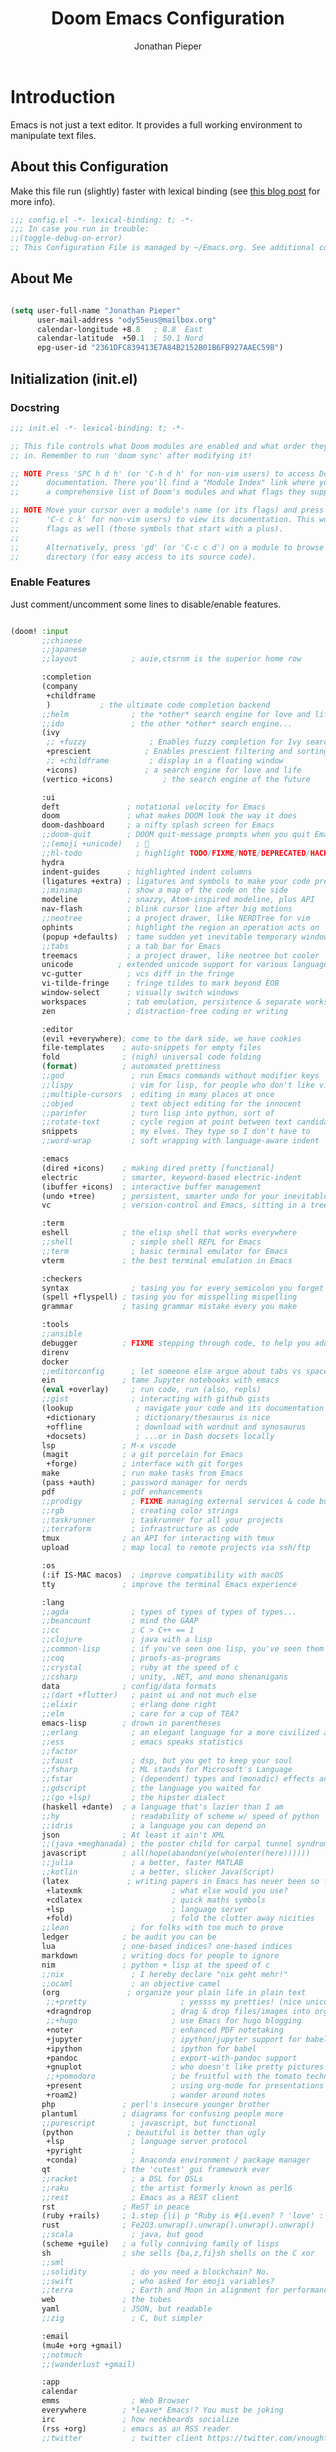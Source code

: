 #+TITLE: Doom Emacs Configuration
#+AUTHOR: Jonathan Pieper

* Table of Contents :TOC:noexport:
- [[#introduction][Introduction]]
  - [[#about-this-configuration][About this Configuration]]
  - [[#about-me][About Me]]
  - [[#initialization-initel][Initialization (init.el)]]
  - [[#package-installation-packagesel][Package Installation (packages.el)]]
  - [[#emacs-startup][Emacs Startup]]
- [[#workflow][Workflow]]
  - [[#org-mode-workflow][Org Mode Workflow]]
  - [[#ui-configuration][UI Configuration]]
- [[#additional-packages][Additional Packages]]
  - [[#dired-file-manager][Dired (File Manager)]]
  - [[#languages-ide-using-language-server][Languages (IDE using Language Server)]]
  - [[#projectile][Projectile]]
  - [[#eshell][Eshell]]
  - [[#magit][Magit]]
  - [[#mail-in-emacs-with-mu4e][Mail in Emacs with mu4e]]
  - [[#password-save][Password Save]]
  - [[#deft][Deft]]
  - [[#finances][Finances]]
  - [[#hold-scimax][HOLD Scimax]]

* Introduction
Emacs is not just a text editor. It provides a full working environment to manipulate text files.

** About this Configuration
Make this file run (slightly) faster with lexical binding (see [[https://nullprogram.com/blog/2016/12/22/][this blog post]] for more info).
#+begin_src emacs-lisp :comments no :tangle ./.doom.d/config.el
;;; config.el -*- lexical-binding: t; -*-
;;; In case you run in trouble:
;;(toggle-debug-on-error)
;; This Configuration File is managed by ~/Emacs.org. See additional comments there.
#+end_src

** About Me

#+begin_src emacs-lisp :tangle ./.doom.d/config.el

(setq user-full-name "Jonathan Pieper"
      user-mail-address "ody55eus@mailbox.org"
      calendar-longitude +8.8   ; 8.8  East
      calendar-latitude  +50.1  ; 50.1 Nord
      epg-user-id "2361DFC839413E7A84B2152B01B6FB927AAEC59B")

#+end_src

** Initialization (init.el)
*** Docstring

#+begin_src emacs-lisp :tangle ./.doom.d/init.el
;;; init.el -*- lexical-binding: t; -*-

;; This file controls what Doom modules are enabled and what order they load
;; in. Remember to run 'doom sync' after modifying it!

;; NOTE Press 'SPC h d h' (or 'C-h d h' for non-vim users) to access Doom's
;;      documentation. There you'll find a "Module Index" link where you'll find
;;      a comprehensive list of Doom's modules and what flags they support.

;; NOTE Move your cursor over a module's name (or its flags) and press 'K' (or
;;      'C-c c k' for non-vim users) to view its documentation. This works on
;;      flags as well (those symbols that start with a plus).
;;
;;      Alternatively, press 'gd' (or 'C-c c d') on a module to browse its
;;      directory (for easy access to its source code).
#+end_src

*** Enable Features

Just comment/uncomment some lines to disable/enable features.

#+begin_src emacs-lisp :tangle ./.doom.d/init.el

(doom! :input
       ;;chinese
       ;;japanese
       ;;layout            ; auie,ctsrnm is the superior home row

       :completion
       (company
        +childframe
        )           ; the ultimate code completion backend
       ;;helm              ; the *other* search engine for love and life
       ;;ido               ; the other *other* search engine...
       (ivy
        ;; +fuzzy              ; Enables fuzzy completion for Ivy searches
        +prescient            ; Enables prescient filtering and sorting for Ivy searches.
        ;; +childframe         ; display in a floating window
        +icons)               ; a search engine for love and life
       (vertico +icons)           ; the search engine of the future

       :ui
       deft               ; notational velocity for Emacs
       doom               ; what makes DOOM look the way it does
       doom-dashboard     ; a nifty splash screen for Emacs
       ;;doom-quit        ; DOOM quit-message prompts when you quit Emacs
       ;;(emoji +unicode)   ; 🙂
       ;;hl-todo            ; highlight TODO/FIXME/NOTE/DEPRECATED/HACK/REVIEW
       hydra
       indent-guides      ; highlighted indent columns
       (ligatures +extra) ; ligatures and symbols to make your code pretty again
       ;;minimap          ; show a map of the code on the side
       modeline           ; snazzy, Atom-inspired modeline, plus API
       nav-flash          ; blink cursor line after big motions
       ;;neotree          ; a project drawer, like NERDTree for vim
       ophints            ; highlight the region an operation acts on
       (popup +defaults)  ; tame sudden yet inevitable temporary windows
       ;;tabs             ; a tab bar for Emacs
       treemacs           ; a project drawer, like neotree but cooler
       unicode          ; extended unicode support for various languages
       vc-gutter          ; vcs diff in the fringe
       vi-tilde-fringe    ; fringe tildes to mark beyond EOB
       window-select      ; visually switch windows
       workspaces         ; tab emulation, persistence & separate workspaces
       zen                ; distraction-free coding or writing

       :editor
       (evil +everywhere); come to the dark side, we have cookies
       file-templates    ; auto-snippets for empty files
       fold              ; (nigh) universal code folding
       (format)          ; automated prettiness
       ;;god               ; run Emacs commands without modifier keys
       ;;lispy             ; vim for lisp, for people who don't like vim
       ;;multiple-cursors  ; editing in many places at once
       ;;objed             ; text object editing for the innocent
       ;;parinfer          ; turn lisp into python, sort of
       ;;rotate-text       ; cycle region at point between text candidates
       snippets            ; my elves. They type so I don't have to
       ;;word-wrap         ; soft wrapping with language-aware indent

       :emacs
       (dired +icons)    ; making dired pretty [functional]
       electric          ; smarter, keyword-based electric-indent
       (ibuffer +icons)  ; interactive buffer management
       (undo +tree)      ; persistent, smarter undo for your inevitable mistakes
       vc                ; version-control and Emacs, sitting in a tree

       :term
       eshell            ; the elisp shell that works everywhere
       ;;shell             ; simple shell REPL for Emacs
       ;;term              ; basic terminal emulator for Emacs
       vterm             ; the best terminal emulation in Emacs

       :checkers
       syntax              ; tasing you for every semicolon you forget
       (spell +flyspell) ; tasing you for misspelling mispelling
       grammar           ; tasing grammar mistake every you make

       :tools
       ;;ansible
       debugger          ; FIXME stepping through code, to help you add bugs
       direnv
       docker
       ;;editorconfig      ; let someone else argue about tabs vs spaces
       ein               ; tame Jupyter notebooks with emacs
       (eval +overlay)     ; run code, run (also, repls)
       ;;gist              ; interacting with github gists
       (lookup              ; navigate your code and its documentation
        +dictionary         ; dictionary/thesaurus is nice
        +offline            ; download with wordnut and synosaurus
        +docsets)           ; ...or in Dash docsets locally
       lsp               ; M-x vscode
       (magit            ; a git porcelain for Emacs
        +forge)          ; interface with git forges
       make              ; run make tasks from Emacs
       (pass +auth)      ; password manager for nerds
       pdf               ; pdf enhancements
       ;;prodigy           ; FIXME managing external services & code builders
       ;;rgb               ; creating color strings
       ;;taskrunner        ; taskrunner for all your projects
       ;;terraform         ; infrastructure as code
       tmux              ; an API for interacting with tmux
       upload            ; map local to remote projects via ssh/ftp

       :os
       (:if IS-MAC macos)  ; improve compatibility with macOS
       tty               ; improve the terminal Emacs experience

       :lang
       ;;agda              ; types of types of types of types...
       ;;beancount         ; mind the GAAP
       ;;cc                ; C > C++ == 1
       ;;clojure           ; java with a lisp
       ;;common-lisp       ; if you've seen one lisp, you've seen them all
       ;;coq               ; proofs-as-programs
       ;;crystal           ; ruby at the speed of c
       ;;csharp            ; unity, .NET, and mono shenanigans
       data              ; config/data formats
       ;;(dart +flutter)   ; paint ui and not much else
       ;;elixir            ; erlang done right
       ;;elm               ; care for a cup of TEA?
       emacs-lisp        ; drown in parentheses
       ;;erlang            ; an elegant language for a more civilized age
       ;;ess               ; emacs speaks statistics
       ;;factor
       ;;faust             ; dsp, but you get to keep your soul
       ;;fsharp            ; ML stands for Microsoft's Language
       ;;fstar             ; (dependent) types and (monadic) effects and Z3
       ;;gdscript          ; the language you waited for
       ;;(go +lsp)         ; the hipster dialect
       (haskell +dante)  ; a language that's lazier than I am
       ;;hy                ; readability of scheme w/ speed of python
       ;;idris             ; a language you can depend on
       json              ; At least it ain't XML
       ;;(java +meghanada) ; the poster child for carpal tunnel syndrome
       javascript        ; all(hope(abandon(ye(who(enter(here))))))
       ;;julia             ; a better, faster MATLAB
       ;;kotlin            ; a better, slicker Java(Script)
       (latex             ; writing papers in Emacs has never been so fun
        +latexmk                    ; what else would you use?
        +cdlatex                    ; quick maths symbols
        +lsp                        ; language server
        +fold)                      ; fold the clutter away nicities
       ;;lean              ; for folks with too much to prove
       ledger            ; be audit you can be
       lua               ; one-based indices? one-based indices
       markdown          ; writing docs for people to ignore
       nim               ; python + lisp at the speed of c
       ;;nix               ; I hereby declare "nix geht mehr!"
       ;;ocaml             ; an objective camel
       (org               ; organize your plain life in plain text
        ;;+pretty                     ; yessss my pretties! (nice unicode symbols)
        +dragndrop                  ; drag & drop files/images into org buffers
        ;;+hugo                     ; use Emacs for hugo blogging
        +noter                      ; enhanced PDF notetaking
        +jupyter                    ; ipython/jupyter support for babel
        +ipython                    ; ipython for babel
        +pandoc                     ; export-with-pandoc support
        +gnuplot                    ; who doesn't like pretty pictures
        ;;+pomodoro                 ; be fruitful with the tomato technique
        +present                    ; using org-mode for presentations
        +roam2)                     ; wander around notes
       php               ; perl's insecure younger brother
       plantuml          ; diagrams for confusing people more
       ;;purescript        ; javascript, but functional
       (python            ; beautiful is better than ugly
        +lsp               ; language server protocol
        +pyright           ;
        +conda)            ; Anaconda environment / package manager
       qt                ; the 'cutest' gui framework ever
       ;;racket            ; a DSL for DSLs
       ;;raku              ; the artist formerly known as perl6
       ;;rest              ; Emacs as a REST client
       rst               ; ReST in peace
       (ruby +rails)     ; 1.step {|i| p "Ruby is #{i.even? ? 'love' : 'life'}"}
       rust              ; Fe2O3.unwrap().unwrap().unwrap().unwrap()
       ;;scala             ; java, but good
       (scheme +guile)   ; a fully conniving family of lisps
       sh                ; she sells {ba,z,fi}sh shells on the C xor
       ;;sml
       ;;solidity          ; do you need a blockchain? No.
       ;;swift             ; who asked for emoji variables?
       ;;terra             ; Earth and Moon in alignment for performance.
       web               ; the tubes
       yaml              ; JSON, but readable
       ;;zig               ; C, but simpler

       :email
       (mu4e +org +gmail)
       ;;notmuch
       ;;(wanderlust +gmail)

       :app
       calendar
       emms                ; Web Browser
       everywhere        ; *leave* Emacs!? You must be joking
       irc               ; how neckbeards socialize
       (rss +org)        ; emacs as an RSS reader
       ;;twitter           ; twitter client https://twitter.com/vnought

       :config
       ;;literate
       (default +bindings +smartparens))

#+end_src

** Package Installation (packages.el)
*** Docstring

#+begin_src emacs-lisp :tangle ./.doom.d/packages.el
;; -*- no-byte-compile: t; -*-
;;; $DOOMDIR/packages.el

;; To install a package with Doom you must declare them here and run 'doom sync'
;; on the command line, then restart Emacs for the changes to take effect -- or
;; use 'M-x doom/reload'.


;; To install SOME-PACKAGE from MELPA, ELPA or emacsmirror:
;(package! some-package)

;; To install a package directly from a remote git repo, you must specify a
;; `:recipe'. You'll find documentation on what `:recipe' accepts here:
;; https://github.com/raxod502/straight.el#the-recipe-format
;(package! another-package
;  :recipe (:host github :repo "username/repo"))

;; If the package you are trying to install does not contain a PACKAGENAME.el
;; file, or is located in a subdirectory of the repo, you'll need to specify
;; `:files' in the `:recipe':
;(package! this-package
;  :recipe (:host github :repo "username/repo"
;           :files ("some-file.el" "src/lisp/*.el")))

;; If you'd like to disable a package included with Doom, you can do so here
;; with the `:disable' property:
;(package! builtin-package :disable t)

;; You can override the recipe of a built in package without having to specify
;; all the properties for `:recipe'. These will inherit the rest of its recipe
;; from Doom or MELPA/ELPA/Emacsmirror:
;(package! builtin-package :recipe (:nonrecursive t))
;(package! builtin-package-2 :recipe (:repo "myfork/package"))

;; Specify a `:branch' to install a package from a particular branch or tag.
;; This is required for some packages whose default branch isn't 'master' (which
;; our package manager can't deal with; see raxod502/straight.el#279)
;(package! builtin-package :recipe (:branch "develop"))

;; Use `:pin' to specify a particular commit to install.
;(package! builtin-package :pin "1a2b3c4d5e")


;; Doom's packages are pinned to a specific commit and updated from release to
;; release. The `unpin!' macro allows you to unpin single packages...
;(unpin! pinned-package)
;; ...or multiple packages
;(unpin! pinned-package another-pinned-package)
;; ...Or *all* packages (NOT RECOMMENDED; will likely break things)
;(unpin! t)
#+end_src

*** Load Packages

#+begin_src emacs-lisp :tangle ./.doom.d/packages.el
;; Use latest version!
(unpin! org-roam org)
(unpin! bibtex-completion helm-bibtex ivy-bibtex)

;; Org Enhancements
(package! evil-tutor)           ; Tutor to get familiar with doom emacs (and evil vi keybindings).
(package! org-roam)             ; Extended org-mode for Zettelkasten principle.
(package! org-logseq
  :recipe (:host github
           :repo "llcc/org-logseq"
           :files ("*")))
(package! org-ref)              ; References and citations
(package! org-super-agenda)
(package! org-appear)           ; Display markup symbols (*=~ etc.) on cursor-over
(package! org-alert)            ; Enable org-mode notifications.
(package! org-tree-slide)       ; Enable org-mode presentations.
(package! org-modern)           ; Alternative for org-bullets and org-superstar.
(package! org-pdfview)          ; Allows to annotate pdf in org-mode.
(package! org-download)
(package! org-journal)
(package! org-sidebar)
(package! org-protocol-capture-html
  :recipe (:host github
           :repo "alphapapa/org-protocol-capture-html"
           :files ("org-protocol-capture-html.el")))
(package! org-special-block-extras
  :recipe (:host github
           :repo "alhassy/org-special-block-extras"))
(package! helm-org-ql
  :recipe (:host github
           :repo "alphapapa/org-ql"
           :files ("helm-org-ql.el")))

;; Org Roam
(package! org-transclusion)
(package! vulpea)
(package! delve
  :recipe (:repo "publicimageltd/delve"
           :host github))

;; Bibliography
(package! org-roam-bibtex
  :recipe (:host github :repo "org-roam/org-roam-bibtex"))
(package! helm-bibtex)
(package! citar)

;; Org Roam UI (frontend for exploring and interacting org-roam)
(package! websocket)
(package! org-roam-ui
  :recipe (:host github
           :repo "org-roam/org-roam-ui"
           :files ("*.el" "out")))

;; PlantUML
(package! ob-napkin)            ; PlantUML in Org Babel
(package! plantuml-mode)        ; PlantUML Diagrams

;; Org Exports (ox-*)
(package! ox-twbs)      ; HTML Twitter Bootstrap
(package! ox-rst)       ; ReStructured Text (ReST, RST)

;; Support for other File Types
(package! pdf-tools)            ; Additional pdf tools.
(package! nov)                  ; View epub files.

;; (package! telega
;;   :recipe (:host github
;;            :repo "zevlg/telega.el"
;;            :branch "master"
;;            :files (:defaults "contrib" "etc" "server" "Makefile")))

(package! emacs-bitwarden       ; Password Manager
  :recipe (:host github
           :repo "seanfarley/emacs-bitwarden"
           :files ("bitwarden.el")))

; Visual Enhancements
(package! rainbow-mode)         ; Converts #0000FF and (nested (parethesis)) into colored cues.
(package! emojify)              ; Convert ☺ into emoji's.

;; Functional Enhancements
(package! popper)
(package! embark)

;; Other Software Integrations
(package! guix)
(package! dmenu)                ; Dmenu Plugin.
(package! tldr)                 ; Too long; Didn't read (short man pages).
(package! forge)                ; Additional git features (linking issues from github etc.)
(package! eshell-git-prompt)
(package! company-ledger)
(package! diminish)
(package! beacon)               ; Highlight Cursor on big change

;; Feed Reader
(package! elfeed)
(package! elfeed-score)

                                        ;(package! synosaurus)
(package! calfw)
(package! calfw-org)
(package! helm-ag)              ; Ack and the_silver_searcher support

;; Dictionaries
;;(package! synosaurus)           ; Thesaurus synonyms
;;(package! powerthesaurus)
;;(package! wordnut)

;; Language Server
(package! lsp-mode)
(package! lsp-ui)
(package! lsp-treemacs)
;;(package! lsp-ivy)
(package! lsp-pyright)          ; Python language server
(package! lsp-latex)
(package! dap-mode)             ; Debugging Functions
(package! company-box)          ; Auto-Completion
;; (package! pomm
;;   :recipe (:host github
;;            :repo "SqrtMinusOne/pomm.el"))

(package! beancount-mode
  :recipe (:host github
           :repo "beancount/beancount-mode"
           :files ("beancount.el")))

(package! mu4e-dashboard
  :recipe (:host github
           :repo "rougier/mu4e-dashboard"))

(package! xkcd)

; Packages to share my keybindings when streaming
;;(package! command-log-mode)
(package! keycast
  :recipe (:host github
           :repo "tarsius/keycast"))

(package! emacs-rotate
  :recipe (:host github
           :repo "daichirata/emacs-rotate"))
#+end_src

#+begin_src emacs-lisp :tangle (if (eq system-type 'darwin) "./.doom.d/packages.el" "no")
;; MacOS Only
(package! spotlight)
#+end_src

** Emacs Startup
*** Improve Startup Performance

#+begin_src emacs-lisp :tangle ./.doom.d/config.el

;; The default is 800 kilobytes.  Measured in bytes.
(setq gc-cons-threshold (* 50 1000 1000))

(defun jp/display-startup-time ()
  (message "Emacs loaded in %s with %d garbage collections."
           (format "%.2f seconds"
                   (float-time
                    (time-subtract after-init-time before-init-time)))
           gcs-done))

(add-hook 'emacs-startup-hook #'jp/display-startup-time)

#+end_src

*** Start Emacs as Server!

#+begin_src emacs-lisp :tangle ./.doom.d/config.el

(require 'server)
(if (not (server-running-p))
    (server-start))  ; Start Emacs as Server!

#+end_src

*** Default Variables
:Source:
Inspired by [[https://tecosaur.github.io/emacs-config/config.html#simple-settings][tecosaur]] and [[https://github.com/angrybacon/dotemacs/blob/master/dotemacs.org][angrybacon/dotemacs.org]].
:END:
#+begin_src emacs-lisp :tangle ./.doom.d/config.el
(setq-default
 delete-by-moving-to-trash t        ; Delete files to trash
 mouse-yank-at-point t              ; Yank at point rather than pointer
 window-combination-resize t)       ; take new window space from all other windows (not just current)
(setq tab-width 2                   ; Smaller width for tab characters
      undo-limit 80000000           ; Raise undo-limit to 80Mb
      indent-tabs-mode nil          ; Do not use tabs to indent lines
      scroll-margin 2               ; Add a margin when scrolling vertically
      x-stretch-cursor t)           ; Stretch cursor to the glyph width
(set-default-coding-systems 'utf-8) ; Default to utf-8 encoding

;;;; backups
(setq backup-by-copying t
      version-control t
      vc-make-backup-files t
      delete-old-versions 0
      auto-save-include-big-deletions t
      backup-directory-alist `((".*" . ,(concat (or (getenv "XDG_CACHE_HOME") doom-cache-dir) "/emacs/backups")))
      auto-save-file-name-transforms `((".*" ,(concat (or (getenv "XDG_CACHE_HOME") doom-cache-dir) "/emacs/autosaves") t)))

#+end_src

* Workflow
** Org Mode Workflow
See my [[file:Workflow.org][Org-Mode Workflow]] for more details.
*** Additional Configuration Files
#+begin_src emacs-lisp :tangle ./.doom.d/config.el
(add-to-list 'load-path (file-truename "~/.doom.d"))
(require 'org-workflow)
(setq org-logseq-dir "~/ZK/logseq")

#+end_src

** UI Configuration
*** Keybindings

**** Basic Keybindings for =leader= (~SPC-<Key>~)

#+begin_src emacs-lisp :tangle ./.doom.d/config.el

(map! :leader
      (:prefix ("b" . "buffer")
       :desc "Consult buffer" :n "o" #'consult-buffer
       :desc "Consult buffer other window" :n "j" #'consult-buffer-other-window
       :desc "List bookmarks" "L" #'list-bookmarks
       :desc "Save current bookmarks to bookmark file" "w" #'bookmark-save)
      ;; (:prefix-map ("c" . "code"))
      ;; (:prefix-map ("d" . "dired"))
      ;; (:prefix-map ("f" . "file"))
      ;; (:prefix-map ("g" . "git"))
      ;; (:prefix-map ("h" . "help"))
      (:prefix ("i" . "insert")
       :desc "all-the-icons-insert" "a" #'all-the-icons-insert
       :desc "helm-ucs" "8" #'helm-ucs
       )
      ;; (:prefix-map ("m" . "org manage")
      ;;  (:prefix ("a" . "attatch"))
      ;;  (:prefix ("b" . "table"))
      ;;  (:prefix ("c" . "clock"))
      ;;  (:prefix ("d" . "date"))
      ;;  )
      (:prefix ("o" . "open")
       :desc "spotlight" "s" #'spotlight
       (:prefix ("j" . "jp")
        :desc "jp/org-roam-agenda" "a" #'jp/org-roam-agenda
        :desc "jp/enable-bitwarden" "b" #'jp/enable-bitwarden
        :desc "jp/go-to-inbox" "i" #'jp/go-to-inbox
        :desc "jp/go-to-projects" "p" #'jp/go-to-projects
        (:prefix ("r" . "roam")
         :desc "jp/org-roam-agenda" "a" #'jp/org-roam-agenda
         :desc "jp/org-roam-ignore-literature" "L" #'jp/org-roam-ignore-literature
         :desc "jp/org-roam-select-literature" "l" #'jp/org-roam-select-literature
         :desc "jp/org-roam-ignore-other" "O" #'jp/org-roam-ignore-other
         :desc "jp/org-roam-select-other" "o" #'jp/org-roam-select-other
         :desc "jp/org-roam-ignore-projects" "P" #'jp/org-roam-ignore-projects
         :desc "jp/org-roam-select-projects" "p" #'jp/org-roam-select-projects
         (:prefix ("r" . "review")
          :desc "jp/daily-review" "d" #'jp/daily-review
          :desc "jp/monthly-review" "m" #'jp/monthly-review
          :desc "jp/weekly-review" "w" #'jp/weekly-review
          )
         :desc "jp/org-roam-ignore-pc" "C" #'jp/org-roam-ignore-pc
         :desc "jp/org-roam-select-pc" "c" #'jp/org-roam-select-pc
         )
        )
       )
      ;; (:prefix-map ("p" . "projectile"))
      ;; (:prefix-map ("q" . "quit"))
      (:prefix ("s" . "search")
       :desc "counsel ag" "a" #'counsel-ag
       :desc "helm ag" "A" #'helm-ag
       :desc "Search/Insert BibTeX Cite" "c" #'org-ref-cite-insert-helm
       )
      (:prefix ("t" . "toggle")
       :desc "Toggle global debug on error" "d" #'toggle-debug-on-error
       :desc "Toggle line highlight local" "h" #'hl-line-mode
       :desc "Toggle line highlight globally" "H" #'global-hl-line-mode
       :desc "Toggle KeyCast Mode" "k" #'keycast-mode
       :desc "Toggle Menu Bar" "m" #'menu-bar-mode
       :desc "Toggle writegood mode" "S" #'writegood-mode
       :desc "Toggle truncate lines" "t" #'toggle-truncate-lines
       :desc "Toggle highlight TODOs" "T" #'hl-todo-mode
       :desc "Toggle visual fill column" "v" #'visual-fill-column-mode
       (:prefix ("SPC" . "Whitespaces")
        :desc "Toggle local whitespace option" "l" #'whitespace-toggle-options
        :desc "Toggle global whitespace option" "g" #'global-whitespace-toggle-options
        :desc "Toggle local whitespace mode" "t" #'whitespace-mode
        :desc "Toggle global whitespace mode" "w" #'global-whitespace-mode
        )
       )
      (:prefix ("w" . "window")
       :desc "evil-window-left" :n "<left>" #'evil-window-left
       :desc "evil-window-right" :n "<right>" #'evil-window-right
       :desc "evil-window-up" :n "<up>" #'evil-window-up
       :desc "evil-window-down" :n "<down>" #'evil-window-down
       )
      (:prefix ("n" . "notes")
       (:prefix ("r" . "roam")
        :desc "Insert BibTeX Note Link" "b" #'orb-insert-link
        :desc "BibTeX Note Actions" "B" #'orb-note-actions
        :desc "Complete org-roam " :n "c" #'org-roam-complete-at-point
        :desc "Delve" :n "D" #'delve
        :desc "New Daily Node (today)" :n "t" #'org-roam-dailies-capture-today
        :desc "Find org-roam Node" :n "F" #'org-roam-node-find
        :desc "Find no priv Node" :n "f" #'jp/org-roam-ignore-priv
        :desc "Find no acg Node" :n "q" #'jp/org-roam-ignore-acg
        :desc "Insert org-roam Node" :n "i" #'org-roam-node-insert
        :desc "Capture new org-roam Node" :n "n" #'org-roam-capture
        :desc "Org Roam UI" :n "u" #'org-roam-ui-open
        :desc "Jump to Date" :n "j" #'jp/org-roam-jump-menu/body
        )
       )
      ;; (:prefix-map ("TAB" . "workspace"))
      )

#+end_src

**** Evaluate Lisp Expressions (~SPC-e~)

:SOURCE:
Original by [[https://www.distrotube.com/][Derek Taylor]] (see [[https://gitlab.com/dwt1/dotfiles][dwt1/dotfiles]])
:END:

Changing some keybindings from their defaults to better fit with Doom Emacs, and to avoid conflicts with my window managers which sometimes use the control key in their keybindings.  By default, Doom Emacs does not use ~SPC-e~ for anything, so I choose to use the format ~SPC-e~ plus ~key~ for these (I also use ~SPC-e~ for ~eww~ keybindings).

| COMMAND         | DESCRIPTION                                  | KEYBINDING |
|-----------------+----------------------------------------------+------------|
| eval-buffer     | /Evaluate elisp in buffer/                     | ~SPC e b~    |
| eval-defun      | /Evaluate the defun containing or after point/ | ~SPC e d~    |
| eval-expression | /Evaluate an elisp expression/                 | ~SPC e e~    |
| eval-last-sexp  | /Evaluate elisp expression before point/       | ~SPC e l~    |
| eval-region     | /Evaluate elisp in region/                     | ~SPC e r~    |

#+begin_src emacs-lisp :tangle ./.doom.d/config.el

(map! :leader
      (:prefix ("e". "evaluate/EWW")
       :desc "Evaluate elisp in buffer" :n "b" #'eval-buffer
       :desc "Evaluate defun" :n "d" #'eval-defun
       :desc "Evaluate elisp expression" :n "e" #'eval-expression
       :desc "Evaluate last sexpression" :n "l" #'eval-last-sexp
       :desc "Evaluate elisp in region" :n "r" #'eval-region))

#+end_src

**** TODO Lookup (~SPC-l~)
#+begin_src emacs-lisp :tangle ./.doom.d/config.el

(map! :leader
      (:prefix ("l" . "lookup")
       :desc "helm-M-x" "c" #'helm-M-x
       :desc "helm-bibtex" "b" #'helm-bibtex
       :desc "counsel-fonts" "f" #'counsel-fonts
       :desc "helm-occur" "o" #'helm-occur
       :desc "helm-imenu" "i" #'helm-imenu
       :desc "helm-imenu-in-all-buffers" "I" #'helm-imenu-in-all-buffers
       :desc "helm-regexp" "r" #'helm-regexp
       :desc "helm-ucs" "S" #'helm-ucs
       :desc "helm-top" "T" #'helm-top
       :desc "helm-tldr" "t" #'helm-tldr
       :desc "helm-man-woman" "m" #'helm-man-woman
       )
      )

#+end_src

**** TODO Jump (~SPC-j~)
#+begin_src emacs-lisp :tangle ./.doom.d/config.el

(map! :leader
      (:prefix ("j" . "jump")
       :desc "avy-goto-char" "c" #'avy-goto-char
       :desc "avy-goto-char-timer" "o" #'avy-goto-char-timer
       :desc "avy-goto-char-2" "O" #'avy-goto-char-2
       :desc "avy-imenu" "I" #'avy-imenu
       :desc "evil-avy-goto-line" "l" #'evil-avy-goto-line
       :desc "pomm" "p" #'pomm
       :desc "evil-avy-goto-word-0" "w" #'evil-avy-goto-word-0
       :desc "evil-avy-goto-subword-0" "W" #'evil-avy-goto-subword-0
       )
      )
#+end_src

**** Hydra
#+begin_src emacs-lisp :tangle ./.doom.d/config.el
(define-key bibtex-mode-map (kbd "M-b") 'org-ref-bibtex-hydra/body)
(define-key org-mode-map (kbd "C-c ]") 'org-ref-insert-link-hydra/body)

#+end_src
**** Embark (~C-:~)
#+begin_src emacs-lisp :tangle ./.doom.d/config.el
(require 'embark)
(global-set-key (kbd "C-:") 'embark-act)

(eval-when-compile
  (defmacro my/embark-ace-action (fn)
    `(defun ,(intern (concat "my/embark-ace-" (symbol-name fn))) ()
       (interactive)
       (with-demoted-errors "%s"
         (require 'ace-window)
         (aw-switch-to-window (aw-select nil))
         (call-interactively (symbol-function ',fn)))))

  (defmacro my/embark-split-action (fn split-type)
    `(defun ,(intern (concat "my/embark-"
                             (symbol-name fn)
                             "-"
                             (car (last  (split-string
                                          (symbol-name split-type) "-"))))) ()
       (interactive)
       (funcall #',split-type)
       (call-interactively #',fn))))

(define-key embark-file-map     (kbd "o") (my/embark-ace-action find-file))
(define-key embark-buffer-map   (kbd "o") (my/embark-ace-action switch-to-buffer))
(define-key embark-bookmark-map (kbd "o") (my/embark-ace-action bookmark-jump))

(define-key embark-file-map     (kbd "2") (my/embark-split-action find-file split-window-below))
(define-key embark-buffer-map   (kbd "2") (my/embark-split-action switch-to-buffer split-window-below))
(define-key embark-bookmark-map (kbd "2") (my/embark-split-action bookmark-jump split-window-below))

(define-key embark-file-map     (kbd "3") (my/embark-split-action find-file split-window-right))
(define-key embark-buffer-map   (kbd "3") (my/embark-split-action switch-to-buffer split-window-right))
(define-key embark-bookmark-map (kbd "3") (my/embark-split-action bookmark-jump split-window-right))
#+end_src

**** Keybindings (=CTRL= ~C-w~ Window)
:Source:
Inspired by [[https://tecosaur.github.io/emacs-config/config.html#windows][Tecosaur]].
:END:

#+begin_src emacs-lisp :tangle ./.doom.d/config.el

(map! :map evil-window-map
      "SPC" #'rotate-layout
      ;; Navigation
      "<left>"     #'evil-window-left
      "<down>"     #'evil-window-down
      "<up>"       #'evil-window-up
      "<right>"    #'evil-window-right
      "H-<left>"     #'evil-window-left
      "H-<down>"     #'evil-window-down
      "H-<up>"       #'evil-window-up
      "H-<right>"    #'evil-window-right
      ;; Swapping windows
      "C-<left>"       #'+evil/window-move-left
      "C-<down>"       #'+evil/window-move-down
      "C-<up>"         #'+evil/window-move-up
      "C-<right>"      #'+evil/window-move-right
      )

#+end_src

*** Evil Mode Bindings
#+begin_src emacs-lisp :tangle ./.doom.d/config.el
(unbind-key "K" evil-normal-state-map)
(unbind-key "K" evil-visual-state-map)
(map! :nv "gK"  #'+lookup/documentation)
#+end_src

*** Doom Dashboard
**** Other (~g~ / ~z~)
#+begin_src emacs-lisp
(map! :nv "gr" #'org-babel-tangle)

#+end_src

**** Hyper Key
***** Remapping Important Keys
#+begin_src emacs-lisp :tangle ./.doom.d/config.el
(map! "H-<end>" "<end>")
(map! "H-<home>" "<home>")
(map! "H-<escape>" "<escape>")
(map! "H-ü" "<escape>")
(map! "H-<left>" "<left>")
(map! "H-<right>" "<right>")
(map! "H-<up>" "<up>")
(map! "H-<down>" "<down>")
(map! "H-<backspace>" "<backspace>")
(map! "H-<delete>" "<delete>")
(map! "H-<return>" "<return>")
(dolist (i '(0 1 2 3 4 5 6 7 8 9))
        (general-define-key (format "H-<kp-%d>" i) (kbd (number-to-string i))))
#+end_src

***** Custom Functions
#+begin_src emacs-lisp :tangle ./.doom.d/config.el
(map! "H-¿" #'counsel-ag)
(map! "H-¡" #'ivy-mode)
(map! "H-:" #'embark-act)
(map! "H-;" #'org-agenda)
(map! "H-<undo>" #'jp/org-roam-refresh-agenda-list)
#+end_src

*** Color Theme

#+begin_src emacs-lisp :tangle ./.doom.d/config.el

(setq doom-theme 'doom-outrun-electric)
(custom-set-faces!
  '(doom-modeline-buffer-modified :foreground "DarkOrange")
  '(bold :inherit 'doom-modeline-highlight)
  ;; '(highlight :background "DarkBlue")
  ;; '(mode-line-highlight :background "DarkBlue")
  )

#+end_src

*** Font Face Configuration
**** New Configuration
:PROPERTIES:
:LOCATION: https://tecosaur.github.io/emacs-config/config.html
:END:
:Source:
Inspired by [[https://tecosaur.github.io/emacs-config/config.html][Tecosaur]].
:END:
#+begin_src emacs-lisp :tangle ./.doom.d/config.el
(setq doom-font (font-spec :family "JuliaMono" :size 16)
      doom-big-font (font-spec :family "JuliaMono" :size 22)
      doom-variable-pitch-font (font-spec :family "Overpass" :size 24)
      doom-unicode-font (font-spec :family "JuliaMono" :size 16)
      doom-serif-font (font-spec :family "JuliaMono" :weight 'light :size 16))
#+end_src

**** Old System Dependent
#+begin_src emacs-lisp

;; Set the font face based on platform
(pcase system-type
  ((or 'gnu/linux 'windows-nt 'cygwin)
   (set-face-attribute 'default nil
                       :font "Source Code Pro"
                       :weight 'regular
                       :height 140)
   )
  ('darwin
   (set-face-attribute 'default nil :font "Source Code Pro for Powerline" :height 140)
   ))

;; Set the fixed pitch face
(pcase system-type
  ((or 'gnu/linux 'windows-nt 'cygwin)
   (set-face-attribute 'fixed-pitch nil
                       :font "Source Code Pro"
                       :weight 'regular
                       :height 140))
  ('darwin (set-face-attribute 'fixed-pitch nil :font "Source Code Pro for Powerline" :height 140)))

;; Set the variable pitch face
(pcase system-type
  ((or 'gnu/linux 'windows-nt 'cygwin)
   (set-face-attribute 'variable-pitch nil
                       ;; :font "Cantarell"
                       :font "Roboto"
                       :height 175
                       :weight 'light)
   )
  ('darwin (set-face-attribute 'variable-pitch nil
                               :font "Helvetica"
                               :height 175
                               :weight 'light)
           ))

#+end_src

*** Basic Emacs UI Enhancements
**** Line Numbers

#+begin_src emacs-lisp :tangle ./.doom.d/config.el

(setq display-line-numbers-type 'relative)

;; Disable Line Numbers for specific modes
(dolist (mode '(org-mode-hook
                term-mode-hook
                shell-mode-hook
                eshell-mode-hook))
  (add-hook mode (lambda () (display-line-numbers-mode 0))))

#+end_src

**** White Spaces
:Source:
Inspired by [[http://ergoemacs.org/emacs/whitespace-mode.html][Xah]].
:END:
Sometimes I need some additional whitespace information. This function enables all important whitespaces:
#+begin_src emacs-lisp :tangle ./.doom.d/config.el
(defun jp/more-whitespaces ()
  (interactive)
  ;; Make whitespace-mode with very basic background coloring for whitespaces.
  (setq whitespace-style (quote (face spaces tabs newline space-mark tab-mark newline-mark)))

  ;; Make whitespace-mode and whitespace-newline-mode use “¶” for end of line char and “⇥” for tab.
  (setq whitespace-display-mappings
        ;; all numbers are unicode codepoint in decimal. e.g. (insert-char 182 1)
        '(
          (space-mark 32 [183] [46]) ; SPACE 32 「 」, 183 MIDDLE DOT 「·」, 46 FULL STOP 「.」
          (newline-mark 10 [182 10]) ; LINE FEED,
          (tab-mark 9 [8677 9] [92 9]) ; tab
          ))
  (whitespace-mode 1))
#+end_src

Other useful codes:
|------+---------------------+------+---------------------------------------|
| char | codepoint (decimal) | hex  | name                                  |
|------+---------------------+------+---------------------------------------|
| ·    |                 183 | b7   | MIDDLE DOT                            |
| ¶    |                 182 | b6   | PILCROW SIGN                          |
| ↵    |                8629 | 21b5 | DOWNWARDS ARROW WITH CORNER LEFTWARDS |
| ↩    |                8617 | 21a9 | LEFTWARDS ARROW WITH HOOK             |
| ⏎    |                9166 | 23ce | RETURN SYMBOL                         |
| ▷    |                9655 | 25b7 | WHITE RIGHT POINTING TRIANGLE         |
| ▶    |                9654 | 25b6 | BLACK RIGHT-POINTING TRIANGLE         |
| →    |                8594 | 2192 | RIGHTWARDS ARROW                      |
| ↦    |                8614 | 21a6 | RIGHTWARDS ARROW FROM BAR             |
| ⇥    |                8677 | 21e5 | RIGHTWARDS ARROW TO BAR               |
| ⇨    |                8680 | 21e8 | RIGHTWARDS WHITE ARROW                |
|------+---------------------+------+---------------------------------------|
#+TBLFM: $3=$2 ;%x

**** Visible Bell

Disable the computer =beep= and activate a visual feedback instead.

#+begin_src emacs-lisp :tangle ./.doom.d/config.el

;; Set up the visible bell
(setq visible-bell t)

#+end_src

**** Alert Styles
#+begin_src emacs-lisp :tangle (if (eq system-type 'darwin) "./.doom.d/config.el" "no")
(setq alert-default-style 'osx-notifier)
#+end_src

**** Disable Menu Bar
This allows you to see some basic actions (activates dropdown menus File, Edit, Options, etc.)

#+begin_src emacs-lisp :tangle ./.doom.d/config.el

(menu-bar-mode -1)

#+end_src

**** Enable Mouse (Backward, Forward) Buttons
#+begin_src emacs-lisp :tangle ./.doom.d/config.el
(map! :n [mouse-8] #'better-jumper-jump-backward
      :n [mouse-9] #'better-jumper-jump-forward)
#+end_src

**** HOLD Resize Startup Window

#+begin_src emacs-lisp

(defun jp/set-frame-size-according-to-resolution ()
  (interactive)
  (if window-system
      (progn
        ;; use 120 char wide window for largeish displays
        ;; and smaller 80 column windows for smaller displays
        ;; pick whatever numbers make sense for you
        (if (> (x-display-pixel-width) 1280)
            (add-to-list 'default-frame-alist (cons 'width 177))
          (add-to-list 'default-frame-alist (cons 'width 100)))
        ;; for the height, subtract a couple hundred pixels
        ;; from the screen height (for panels, menubars and
        ;; whatnot), then divide by the height of a char to
        ;; get the height we want
        (add-to-list 'default-frame-alist
                     (cons 'height (/ (- (x-display-pixel-height) 120)
                                      (frame-char-height)))))))

(jp/set-frame-size-according-to-resolution)

#+end_src

**** Configure Calendar

#+begin_src emacs-lisp :tangle ./.doom.d/config.el

(setq calendar-week-start-day 1) ; Start the Week on Monday

#+end_src

**** Tab Bar
#+begin_src emacs-lisp :tangle ./.doom.d/config.el
(setq tab-bar-close-button-show nil
      tab-bar-new-button-show nil)
#+end_src
*** Doom Emacs Customization
**** Confirm Leaving Emacs
#+begin_src emacs-lisp :tangle ./.doom.d/config.el
(setq confirm-kill-emacs nil)           ;; Don't confirm every kill
#+end_src

**** Doom Evil Mode

#+begin_src emacs-lisp :tangle ./.doom.d/config.el
(setq
 evil-want-fine-undo t                  ;; Undo Emacs Style. By default while in insert all changes are one big blob.
 evil-vsplit-window-right t             ;; Split windows the other way around
 evil-split-window-below t)
#+end_src

**** Doom Modeline
***** Basic Configuration
#+begin_src emacs-lisp :tangle ./.doom.d/config.el
(use-package! doom-modeline
  :custom-face
  (mode-line ((t (:height 1.0))))
  (mode-line-inactive ((t (:height 0.95))))
  :custom
  (doom-modeline-height 16)
  (doom-modeline-bar-width 4)
  (doom-modeline-lsp t)
  (doom-modeline-display-default-persp-name t)
  (doom-modeline-modal-icon t)
  (doom-modeline-minor-modes nil)
  (doom-modeline-major-mode-icon t)

  (defun doom-modeline-conditional-buffer-encoding ()
    "We expect the encoding to be LF UTF-8, so only show the modeline when this is not the case"
    (setq-local doom-modeline-buffer-encoding
                (unless (and (memq (plist-get (coding-system-plist buffer-file-coding-system) :category)
                                   '(coding-category-undecided coding-category-utf-8))
                             (not (memq (coding-system-eol-type buffer-file-coding-system) '(1 2))))
                  t)))

  (add-hook 'after-change-major-mode-hook #'doom-modeline-conditional-buffer-encoding) (doom-modeline-buffer-state-icon t))
#+end_src

***** Display Time in Modeline
#+begin_src emacs-lisp :tangle ./.doom.d/config.el
(setq display-time-24hr-format t                ;; Display 24 Hrs rather than 12
      display-time-default-load-average nil)    ;; Do not display my CPU Load
(display-time-mode 0)
#+end_src

***** HOLD Display Pomm Timer
#+begin_src emacs-lisp
(add-to-list 'mode-line-misc-info '(:eval pomm-current-mode-line-string))
(add-hook 'pomm-on-tick-hook 'pomm-update-mode-line-string)
(add-hook 'pomm-on-tick-hook 'force-mode-line-update)
(add-hook 'pomm-on-status-changed-hook 'pomm-update-mode-line-string)
(add-hook 'pomm-on-status-changed-hook 'force-mode-line-update)
#+end_src
***** TODO Define Modeline
Possible Values (as stored in =doom-modeline-fn-alist=):
| Doom Modeline Segment             | Associated Function                                      |
|-----------------------------------+----------------------------------------------------------|
| =follow=                          | ~doom-modeline-segment--follow~                          |
| =grip=                            | ~doom-modeline-segment--grip~                            |
| =git-timemachine=                 | ~doom-modeline-segment--git-timemachine~                 |
| =helm-follow=                     | ~doom-modeline-segment--helm-follow~                     |
| =helm-prefix-argument=            | ~doom-modeline-segment--helm-prefix-argument~            |
| =helm-help=                       | ~doom-modeline-segment--helm-help~                       |
| =helm-number=                     | ~doom-modeline-segment--helm-number~                     |
| =helm-buffer-id=                  | ~doom-modeline-segment--helm-buffer-id~                  |
| =package=                         | ~doom-modeline-segment--package~                         |
| =battery=                         | ~doom-modeline-segment--battery~                         |
| =irc=                             | ~doom-modeline-segment--irc~                             |
| =irc-buffers=                     | ~doom-modeline-segment--irc-buffers~                     |
| =gnus=                            | ~doom-modeline-segment--gnus~                            |
| =mu4e=                            | ~doom-modeline-segment--mu4e~                            |
| =pdf-pages=                       | ~doom-modeline-segment--pdf-pages~                       |
| =debug=                           | ~doom-modeline-segment--debug~                           |
| =github=                          | ~doom-modeline-segment--github~                          |
| =lsp=                             | ~doom-modeline-segment--lsp~                             |
| =repl=                            | ~doom-modeline-segment--repl~                            |
| =info-nodes=                      | ~doom-modeline-segment--info-nodes~                      |
| =input-method=                    | ~doom-modeline-segment--input-method~                    |
| =objed-state=                     | ~doom-modeline-segment--objed-state~                     |
| =modals=                          | ~doom-modeline-segment--modals~                          |
| =parrot=                          | ~doom-modeline-segment--parrot~                          |
| =buffer-position=                 | ~doom-modeline-segment--buffer-position~                 |
| =misc-info=                       | ~doom-modeline-segment--misc-info~                       |
| =persp-name=                      | ~doom-modeline-segment--persp-name~                      |
| =workspace-name=                  | ~doom-modeline-segment--workspace-name~                  |
| =window-number=                   | ~doom-modeline-segment--window-number~                   |
| =hud=                             | ~doom-modeline-segment--hud~                             |
| =bar=                             | ~doom-modeline-segment--bar~                             |
| =media-info=                      | ~doom-modeline-segment--media-info~                      |
| =buffer-size=                     | ~doom-modeline-segment--buffer-size~                     |
| =matches=                         | ~doom-modeline-segment--matches~                         |
| =selection-info=                  | ~doom-modeline-segment--selection-info~                  |
| =word-count=                      | ~doom-modeline-segment--word-count~                      |
| =checker=                         | ~doom-modeline-segment--checker~                         |
| =vcs=                             | ~doom-modeline-segment--vcs~                             |
| =minor-modes=                     | ~doom-modeline-segment--minor-modes~                     |
| =process=                         | ~doom-modeline-segment--process~                         |
| =major-mode=                      | ~doom-modeline-segment--major-mode~                      |
| =remote-host=                     | ~doom-modeline-segment--remote-host~                     |
| =indent-info=                     | ~doom-modeline-segment--indent-info~                     |
| =buffer-encoding=                 | ~doom-modeline-segment--buffer-encoding~                 |
| =buffer-default-directory-simple= | ~doom-modeline-segment--buffer-default-directory-simple~ |
| =buffer-default-directory=        | ~doom-modeline-segment--buffer-default-directory~        |
| =buffer-info-simple=              | ~doom-modeline-segment--buffer-info-simple~              |
| =buffer-info=                     | ~doom-modeline-segment--buffer-info~                     |

#+begin_src emacs-lisp
(after! doom-modeline
  (doom-modeline-def-modeline 'jp
    '(bar matches buffer-info remote-host buffer-position parrot selection-info)
    '(misc-info minor-modes checker input-method buffer-encoding major-mode process vcs "  ")))
#+end_src

**** Doom Dashboard
***** Keybindings


| Key | Function                                    |
|-----+---------------------------------------------|
| f   | ~find-file~                                   |
| r   | ~consult-recent-file~                         |
| p   | ~jp/go-to-projects~                           |
| c   | ~jp/go-to-config~                             |
| i   | ~jp/go-to-inbox~                              |
| .   | ~(cmd! (doom-project-find-file "~/.config/"))~ |
| b   | ~+vertico/switch-workspace-buffer~            |
| B   | ~counsel-switch-buffer~                       |

#+begin_src emacs-lisp :tangle ./.doom.d/config.el
(map! :map +doom-dashboard-mode-map
      :ne "f" #'find-file
      :ne "r" #'consult-recent-file
      :ne "p" #'jp/go-to-projects
      :ne "c" #'jp/go-to-config
      :ne "i" #'jp/go-to-inbox
      :ne "." (cmd! (doom-project-find-file "~/.config/")) ; . for dotfiles
      :desc "Notes (roam)" :ne "n" #'org-roam-node-find
      :desc "Open dotfile" :ne "d" (cmd! (doom-project-find-file "~/.dotfiles/"))
      :desc "IBuffer" :ne "i" #'ibuffer
      :desc "ivy-mode" :ne "I" #'ivy-mode
      :desc "Previous buffer" :ne "p" #'previous-buffer
      :desc "Set theme" :ne "t" #'consult-theme
      :ne "b" #'+vertico/switch-workspace-buffer
      :ne "B" #'counsel-switch-buffer)
#+end_src

*****  Menu Sections
#+begin_src emacs-lisp :tangle ./.doom.d/config.el
(setq +doom-dashboard-menu-sections '(("Reload last session" :icon
                                       (all-the-icons-octicon "history" :face 'doom-dashboard-menu-title)
                                       :when
                                       (cond
                                        ((featurep! :ui workspaces)
                                         (file-exists-p
                                          (expand-file-name persp-auto-save-fname persp-save-dir)))
                                        ((require 'desktop nil t)
                                         (file-exists-p
                                          (desktop-full-file-name))))
                                       :face
                                       (:inherit
                                        (doom-dashboard-menu-title bold))
                                       :action doom/quickload-session)
                                      ("Open org-agenda" :icon
                                       (all-the-icons-octicon "calendar" :face 'doom-dashboard-menu-title)
                                       :action org-agenda)
                                      ("Open Roam Notes" :icon
                                       (all-the-icons-octicon "search"
                                                              :face 'doom-dashboard-menu-title)
                                       :action org-roam-node-find)
                                      ("Open IBuffer" :icon
                                       (all-the-icons-octicon "list-unordered"
                                                              :face 'doom-dashboard-menu-title)
                                       :action ibuffer)
                                      ("Refresh Agenda Files" :icon
                                       (all-the-icons-octicon "database"
                                                              :face 'doom-dashboard-menu-title)
                                       :action jp/org-roam-refresh-agenda-list)
                                      ("Recently opened files" :icon
                                       (all-the-icons-octicon "file-text" :face 'doom-dashboard-menu-title)
                                       :action recentf-open-files)
                                      ("Open project" :icon
                                       (all-the-icons-octicon "briefcase" :face 'doom-dashboard-menu-title)
                                       :action projectile-switch-project)
                                      ("Jump to bookmark" :icon
                                       (all-the-icons-octicon "bookmark" :face 'doom-dashboard-menu-title)
                                       :action bookmark-jump)
                                      ("Open private configuration" :icon
                                       (all-the-icons-octicon "tools" :face 'doom-dashboard-menu-title)
                                       :when
                                       (file-directory-p doom-private-dir)
                                       :action doom/open-private-config)
                                      ("Switch Workspace Buffer" :icon
                                       (all-the-icons-octicon "file-symlink-file" :face 'doom-dashboard-menu-title)
                                       :action +vertico/switch-workspace-buffer)
                                      ("Switch Buffer" :icon
                                       (all-the-icons-octicon "file-symlink-directory" :face 'doom-dashboard-menu-title)
                                       :action counsel-switch-buffer)))

#+end_src

*** Additional Packages
**** Highlight Todos

#+begin_src emacs-lisp :tangle ./.doom.d/config.el

(setq hl-todo-keyword-faces
      '(("TODO"   . "#cc00cc")     ;; TODO
        ("FIXME"  . "#990000")    ;; FIXME
        ("NOTE"   . "#009999")    ;; NOTE
        ("REVIEW" . "#990099")    ;; REVIEW
        ("DEBUG"  . "#A020F0")    ;; DEBUG
        ("HACK"   . "#ff6600")       ;; HACK
        ("GOTCHA" . "#FF4500")    ;; GOTCHA
        ("STUB"   . "#1E90FF")))   ;; STUB

(hl-todo-mode)          ; Enable highlight todos

#+end_src

**** Spell-Checking (aspell)

#+begin_src emacs-lisp :tangle ./.doom.d/config.el
(setq ispell-program-name (executable-find "aspell"))
#+end_src

**** PDF Tools

#+begin_src emacs-lisp :tangle ./.doom.d/config.el

(pdf-tools-install)

;; Fit PDF in screen width
;; (setq pdf-view-display-size 'fit-width)

;; Show PDF in current Theme Colors
;; (add-hook 'pdf-view-mode-hook (lambda() (pdf-view-themed-minor-mode)))

;; Cut off unwritten borders of PDF.
;; (add-hook 'pdf-view-mode-hook (lambda() (pdf-view-auto-slice-minor-mode)))

#+end_src

**** nov.el (EPUB)

#+begin_src emacs-lisp :tangle ./.doom.d/config.el

;; Open .epub with nov.el package
(add-to-list 'auto-mode-alist '("\\.epub\\'" . nov-mode))

;; Set custom font for epub
(defun my-nov-font-setup ()
  (face-remap-add-relative 'variable-pitch :family "Roboto"
                           :height 1.0))
(add-hook 'nov-mode-hook 'my-nov-font-setup)
#+end_src

**** WAIT SVG Tag Mode

Not working with Doom Emacs yet. Follow [[https://github.com/rougier/svg-tag-mode/issues/10][Issue on Github→]] for further information.

***** Example 1

#+begin_src emacs-lisp

(require 'svg-tag-mode)

(defface svg-tag-note-face
  '((t :foreground "black" :background "white" :box "black"
       :family "JuliaMono" :weight light :height 140))
  "Face for note tag" :group nil)

(defface svg-tag-keyboard-face
  '((t :foreground "#333333" :background "#f9f9f9" :box "#333333"
       :family "JuliaMono" :weight light :height 140))
  "Face for keyboard bindings tag" :group nil)

(defface svg-tag-org-face
  '((t :foreground "#333333" :background "#fffff0" :box "#333333"
       :family "JuliaMono" :weight light :height 140))
  "Face for keyboard bindings tag" :group nil)

(setq svg-tag-todo
      (svg-tag-make "TODO" nil 1 1 2))

(setq svg-tag-note
      (svg-tag-make "NOTE" 'svg-tag-note-face 2 0 2))

(defun svg-tag-round (text)
  (svg-tag-make (substring text 1 -1) 'svg-tag-note-face 1 1 12))

(defun svg-tag-quasi-round (text)
  (svg-tag-make (substring text 1 -1) 'svg-tag-note-face 1 1 8))

(defun svg-tag-keyboard (text)
  (svg-tag-make (substring text 1 -1) 'svg-tag-keyboard-face 1 1 2))

(defun svg-tag-org (text)
  (svg-tag-make (substring text 1 -1) 'svg-tag-org-face 1 1 2))

(setq svg-tag-tags
      '(("@[0-9a-zA-Z]+:"                   . svg-tag-org)
        (":TODO:"                           . svg-tag-todo)
        (":NOTE:"                           . svg-tag-note)
        ("\([0-9a-zA-Z]\)"                  . svg-tag-round)
        ("\([0-9a-zA-Z][0-9a-zA-Z]\)"       . svg-tag-quasi-round)
        ("|[0-9a-zA-Z- ⇥></%⌘^→←↑↓]+?|"    . svg-tag-keyboard)))

(svg-tag-mode 1)

;; More examples:
;; --------------
;;
;;  Save ................. |C-x||C-s|  Help ............... |C-h|
;;  Save as .............. |C-x||C-w|  Cancel ............. |C-g|
;;  Open a new file ...... |C-x||C-f|  Undo ............... |C-z|
;;  Open recent .......... |C-x||C-r|  Close buffer ....... |C-x||k|
;;  Browse directory ......|C-x||d|    Quit ............... |C-x||C-c|
;;
;; ------------------------------------------------------------------------
;; (1)(2)(3)(4)(5)(Z)(W)(12)(99)
;; ------------------------------------------------------------------------

#+end_src

***** Example 2

#+begin_src emacs-lisp
;; :tangle ./.doom.d/config.el

(require 'svg-tag-mode)

(defface svg-tag-org-face
  '((t :foreground "#333333" :background "white"
       :box (:line-width 1 :color "black" :style nil)
       :family "JuliaMono" :weight regular :height 140))
  "Default face for svg tag" :group nil)

(defface svg-tag-note-face
  '((t :foreground "#333333" :background "#FFFFFF"
       :box (:line-width 1 :color "#333333" :style nil)
       :family "JuliaMono" :weight regular :height 140))
  "Default face for svg tag" :group nil)

(defface svg-tag-todo-face
  '((t :foreground "#ffffff" :background "#FFAB91"
       :box (:line-width 1 :color "#FFAB91" :style nil)
       :family "JuliaMono" :weight regular :height 140))
  "Face for TODO  svg tag" :group nil)

(defface svg-tag-next-face
  '((t :foreground "white" :background "#673AB7"
       :box (:line-width 1 :color "#673AB7" :style nil)
       :family "JuliaMono" :weight regular :height 140))
  "Face for NEXT svg tag" :group nil)

(defface svg-tag-done-face
  '((t :foreground "white" :background "#B0BEC5"
       :box (:line-width 1 :color "#B0BEC5" :style nil)
       :family "JuliaMono" :weight regular :height 140))
  "Face for DONE  svg tag" :group nil)

(defface svg-tag-org-tag-face
  '((t :foreground "#ffffff" :background "#FFAB91"
       :box (:line-width 1 :color "#FFAB91" :style nil)
       :family "JuliaMono" :weight regular :height 140))
  "Face for TODO  svg tag" :group nil)

(defface svg-tag-date-active-face
  '((t :foreground "white" :background "#673AB7"
       :box (:line-width 1 :color "#673AB7" :style nil)
       :family "JuliaMono" :weight regular :height 140))
  "Face for active date svg tag" :group nil)

(defface svg-tag-time-active-face
  '((t :foreground "#673AB7" :background "#ffffff"
       :box (:line-width 1 :color "#673AB7" :style nil)
       :family "JuliaMono" :weight light :height 140))
  "Face for active time svg tag" :group nil)

(defface svg-tag-date-inactive-face
  '((t :foreground "#ffffff" :background "#B0BEC5"
       :box (:line-width 1 :color "#B0BEC5" :style nil)
       :family "JuliaMono" :weight regular :height 140))
  "Face for inactive date svg tag" :group nil)

(defface svg-tag-time-inactive-face
  '((t :foreground "#B0BEC5" :background "#ffffff"
       :box (:line-width 2 :color "#B0BEC5" :style nil)
       :family "JuliaMono" :weight light :height 140))
  "Face for inactive time svg tag" :group nil)

(setq svg-tag-org-todo (svg-tag-make "TODO" 'svg-tag-todo-face 1 1 2))
(setq svg-tag-org-done (svg-tag-make "DONE" 'svg-tag-done-face 1 1 2))
(setq svg-tag-org-hold (svg-tag-make "HOLD" 'svg-tag-org-face 1 1 2))
(setq svg-tag-org-next (svg-tag-make "NEXT" 'svg-tag-next-face 1 1 2))
(setq svg-tag-org-note-tag (svg-tag-make "NOTE" 'svg-tag-note-face 1 1 2))
(setq svg-tag-org-canceled-tag (svg-tag-make "CANCELED" 'svg-tag-note-face 1 1 2))

(defun svg-tag-make-org-tag (text)
  (svg-tag-make (substring text 1 -1) 'svg-tag-org-tag-face 1 1 2))
(defun svg-tag-make-org-priority (text)
  (svg-tag-make (substring text 2 -1) 'svg-tag-org-face 1 0 2))

(defun svg-tag-make-org-date-active (text)
  (svg-tag-make (substring text 1 -1) 'svg-tag-date-active-face 0 0 0))
(defun svg-tag-make-org-time-active (text)
  (svg-tag-make (substring text 0 -1) 'svg-tag-time-active-face 1 0 0))
(defun svg-tag-make-org-range-active (text)
  (svg-tag-make (substring text 0 -1) 'svg-tag-time-active-face 0 0 0))

(defun svg-tag-make-org-date-inactive (text)
  (svg-tag-make (substring text 1 -1) 'svg-tag-date-inactive-face 0 0 0))
(defun svg-tag-make-org-time-inactive (text)
  (svg-tag-make (substring text 0 -1) 'svg-tag-time-inactive-face 1 0 0))
(defun svg-tag-make-org-range-inactive (text)
  (svg-tag-make (substring text 0 -1) 'svg-tag-time-inactive-face 0 0 0))


(defconst date-re "[0-9]\\{4\\}-[0-9]\\{2\\}-[0-9]\\{2\\}")
(defconst time-re "[0-9]\\{2\\}:[0-9]\\{2\\}")
(defconst day-re "[A-Za-z]\\{3\\}")

(setq svg-tag-tags
      `(("@[0-9a-zA-Z]+:"                   . svg-tag-make-org-tag)
        ("@NOTE:"                           . svg-tag-org-note-tag)
        ("@CANCELED:"                       . svg-tag-org-canceled-tag)
        ("\\[#[ABC]\\]"                     . svg-tag-make-org-priority)
        (" TODO "                           . svg-tag-org-todo)
        (" DONE "                           . svg-tag-org-done)
        (" NEXT "                           . svg-tag-org-next)
        (" HOLD "                           . svg-tag-org-hold)

        (,(concat "<" date-re  "[ >]")             . svg-tag-make-org-date-active)
        (,(concat "<" date-re " " day-re "[ >]")   . svg-tag-make-org-date-active)
        (,(concat time-re ">")                     . svg-tag-make-org-time-active)
        (,(concat time-re "-" time-re ">")         . svg-tag-make-org-range-active)

        (,(concat "\\[" date-re  "[] ]")           . svg-tag-make-org-date-inactive)
        (,(concat "\\[" date-re " " day-re "[] ]") . svg-tag-make-org-date-inactive)
        (,(concat time-re "\\]")                   . svg-tag-make-org-time-inactive)
        (,(concat time-re "-" time-re "\\]")       . svg-tag-make-org-range-inactive)))

(svg-tag-mode)

#+end_src

**** Keycast Mode

:Source:
Configuration from https://github.com/tarsius/keycast/issues/7#issuecomment-627604064
:END:

#+begin_src emacs-lisp :tangle ./.doom.d/config.el

(after! keycast
  (define-minor-mode keycast-mode
    "Show current command and its key binding in the mode line."
    :global t
    (if keycast-mode
        (add-hook 'pre-command-hook 'keycast--update t)
      (remove-hook 'pre-command-hook 'keycast--update))))

(add-to-list 'global-mode-string '("" keycast-mode-line))

#+end_src

**** Avy
***** Keybindings
****** Default (Evil-)Doom Keybindings
Avy provides easy movement and actions in buffers. The following [[https://karthinks.com/software/avy-can-do-anything/][Blog post by Karthinks]] has a lot of awesome examples on how to use Avy.
Keybindings to help manage text in buffers.
|-------+---------------------------------------|
| Key   | Action                                |
|-------+---------------------------------------|
| ~g s s~ | =evil-avy-goto-char-2=                  |
| ~g s k~ | =evilem-motion-previous-line=           |
| ~g s j~ | =evilem-motion-next-line=               |
| ~g s f~ | =evilem-motion-find-char=               |
| ~g s F~ | =evilem-motion-find-char-backward=      |
| ~g s b~ | =evilem-motion-backward-word-begin=     |
| ~g s B~ | =evilem-motion-backward-WORD-begin=     |
| ~g s (~ | =evilem-motion-backward-sentence-begin= |
| ~g s )~ | =evilem-motion-forward-sentence-begin=  |
| ~g s *~ | =evilem-motion-search-word-forward=     |
|-------+---------------------------------------|

****** Custom Keybindings
Also check the various =avy-= commands under (~SPC j~):
|---------+--------------------------|
| Key     | Action                   |
|---------+--------------------------|
| ~SPC j l~ | =evil-avy-goto-line=       |
| ~SPC j c~ | =evil-avy-goto-char=       |
| ~SPC j o~ | =evil-avy-goto-char-timer= |
| ~SPC j O~ | =evil-avy-goto-char-2=     |
| ~SPC j w~ | =evil-avy-goto-word-0=     |
| ~SPC j W~ | =evil-avy-goto-subword-0=  |
|---------+--------------------------|

****** New Interactions before selecting
Before selecting the char/word/line/etc., you can press one of these keys to perform an action on your target:
|-----+----------------------|
| Key | Action               |
|-----+----------------------|
| ~x~   | =-embark=              |
| ~H~   | =-helpful=             |
| ~=~   | =-define=              |
| ~m~   | =-teleport=            |
| ~M~   | =-teleport-whole-line= |
| ~k~   | =-kill-stay=           |
| ~K~   | =-kill-whole-line=     |
| ~y~   | =-yank=                |
| ~Y~   | =-yank-whole-line=     |
| ~w~   | =-copy=                |
| ~W~   | =-copy-whole-line=     |
|-----+----------------------|

***** Home Row Keys for Avy
#+begin_src emacs-lisp :tangle ./.doom.d/config.el
;;(setq avy-keys '(97 115 100 102 103 104 106 107 108))
(setq avy-keys '(?u ?i ?a ?e ?o ?s ?n ?r ?t))
#+end_src

***** Mark to Char (default)
#+begin_src emacs-lisp :tangle ./.doom.d/config.el
(require 'avy)
(defun avy-action-mark-to-char (pt)
  (activate-mark)
  (goto-char pt))

(setf (alist-get ?  avy-dispatch-alist) 'avy-action-mark-to-char)
#+end_src

***** Copy / Yank (Paste) / Kill (Cut) Lines
#+begin_src emacs-lisp :tangle ./.doom.d/config.el
(defun avy-action-copy-whole-line (pt)
  (save-excursion
    (goto-char pt)
    (cl-destructuring-bind (start . end)
        (bounds-of-thing-at-point 'line)
      (copy-region-as-kill start end)))
  (select-window
   (cdr
    (ring-ref avy-ring 0)))
  t)

(defun avy-action-yank-whole-line (pt)
  (avy-action-copy-whole-line pt)
  (save-excursion (yank))
  t)

(defun avy-action-kill-whole-line (pt)
  (save-excursion
    (goto-char pt)
    (kill-whole-line))
  (select-window
   (cdr
    (ring-ref avy-ring 0)))
  t)

(setf (alist-get ?k avy-dispatch-alist) 'avy-action-kill-stay
      (alist-get ?K avy-dispatch-alist) 'avy-action-kill-whole-line
      (alist-get ?y avy-dispatch-alist) 'avy-action-yank
      (alist-get ?w avy-dispatch-alist) 'avy-action-copy
      (alist-get ?W avy-dispatch-alist) 'avy-action-copy-whole-line
      (alist-get ?Y avy-dispatch-alist) 'avy-action-yank-whole-line)
#+end_src

***** Teleport Lines
#+begin_src emacs-lisp :tangle ./.doom.d/config.el
(defun avy-action-teleport-whole-line (pt)
  (avy-action-kill-whole-line pt)
  (save-excursion (yank)) t)

(setf (alist-get ?m avy-dispatch-alist) 'avy-action-teleport
      (alist-get ?M avy-dispatch-alist) 'avy-action-teleport-whole-line)
#+end_src

***** Search Dictionary
#+begin_src emacs-lisp :tangle ./.doom.d/config.el
(defun dictionary-search-dwim (&optional arg)
  "Search for definition of word at point. If region is active,
search for contents of region instead. If called with a prefix
argument, query for word to search."
  (interactive "P")
  (if arg
      (dictionary-search nil)
    (if (use-region-p)
        (dictionary-search (buffer-substring-no-properties
                            (region-beginning)
                            (region-end)))
      (if (thing-at-point 'word)
          (dictionary-lookup-definition)
        (dictionary-search-dwim '(4))))))

(defun avy-action-define (pt)
  (save-excursion
    (goto-char pt)
    (dictionary-search-dwim))
  (select-window
   (cdr (ring-ref avy-ring 0)))
  t)

(setf (alist-get ?= avy-dispatch-alist) 'avy-action-define)
#+end_src

***** Helpful Documentation
#+begin_src emacs-lisp :tangle ./.doom.d/config.el
(defun avy-action-helpful (pt)
  (save-excursion
    (goto-char pt)
    (helpful-at-point))
  (select-window
   (cdr (ring-ref avy-ring 0)))
  t)

(setf (alist-get ?H avy-dispatch-alist) 'avy-action-helpful)
#+end_src

***** Embark
#+begin_src emacs-lisp :tangle ./.doom.d/config.el
(defun avy-action-embark (pt)
  (save-excursion
    (goto-char pt)
    (embark-act))
  (select-window
   (cdr (ring-ref avy-ring 0)))
  t)

(setf (alist-get ?x avy-dispatch-alist) 'avy-action-embark)
#+end_src

**** Popper
#+begin_src emacs-lisp :tangle ./.doom.d/config.el
(after! popper
  (setq popper-reference-buffers
        '("\\*Messages\\*"
          "Output\\*$"
          "\\*Async Shell Command\\*"
          help-mode
          compilation-mode))
  (global-set-key (kbd "C-`") 'popper-toggle-latest)
  (global-set-key (kbd "M-`") 'popper-cycle)
  (global-set-key (kbd "C-M-`") 'popper-toggle-type)
  (popper-mode +1))
#+end_src

* TODO Additional Packages
** Dired (File Manager)
:PROPERTIES:
:LOCATION: https://gitlab.com/dwt1/dotfiles
:END:

:SOURCE:
Original by [[https://www.distrotube.com/][Derek Taylor]] (see [[https://gitlab.com/dwt1/dotfiles][dwt1/dotfiles]])
:END:

*** Dired Configuration

#+begin_src emacs-lisp :tangle ./.doom.d/config.el

(add-hook 'peep-dired-hook 'evil-normalize-keymaps)
;; Get file icons in dired
(add-hook 'dired-mode-hook 'all-the-icons-dired-mode)


;; With dired-open plugin, you can launch external programs for certain extensions
;; For example, I set all .png files to open in 'sxiv' and all .mp4 files to open in 'mpv'
(setq dired-open-extensions '(("gif" . "sxiv")
                              ("jpg" . "sxiv")
                              ("png" . "sxiv")
                              ("mkv" . "mpv")
                              ("mp4" . "mpv")))

#+end_src

*** Keybindings for Dired
**** Keybindings To Open Dired (Description)

| COMMAND    | DESCRIPTION                        | KEYBINDING |
|------------+------------------------------------+------------|
| dired      | /Open dired file manager/            | ~SPC d d~    |
| dired-jump | /Jump to current directory in dired/ | ~SPC d j~    |

**** Keybinding Configuration (~SPC-<Key>~)

#+begin_src emacs-lisp :tangle ./.doom.d/config.el

(map! :leader
      (:prefix ("d" . "dired")
       :desc "Open dired" "d" #'dired
       :desc "Dired jump to current" "j" #'dired-jump)
      (:after dired
       (:map dired-mode-map
        :desc "Peep-dired image previews" "d p" #'peep-dired
        :desc "Dired view file" "d v" #'dired-view-file)))

#+end_src

**** Keybindings Within Dired (Description)

| COMMAND             | DESCRIPTION                                 | KEYBINDING |
|---------------------+---------------------------------------------+------------|
| dired-view-file     | /View file in dired/                          | ~SPC d v~    |
| dired-up-directory  | /Go up in directory tree/                     | ~h~          |
| dired-find-file     | /Go down in directory tree (or open if file)/ | ~l~          |
| dired-next-line     | Move down to next line                      | ~j~          |
| dired-previous-line | Move up to previous line                    | ~k~          |
| dired-mark          | Mark file at point                          | ~m~          |
| dired-unmark        | Unmark file at point                        | ~u~          |

**** Dired-Mode-Mapping

#+begin_src emacs-lisp :tangle ./.doom.d/config.el

(defun jp/dired-hide-dotfiles()
    (setq dired-omit-files
          (rx (or (seq bol (? ".") "#")
                  (seq bol "." eol)
                  (seq bol ".." eol)
                  )))
    )

;; Make 'h' and 'l' go back and forward in dired. Much faster to navigate the directory structure!
(evil-define-key 'normal dired-mode-map
  (kbd "M-RET") 'dired-display-file
  (kbd "h") 'dired-up-directory
;;  (kbd "l") 'dired-open-file ; use dired-find-file instead of dired-open.
  (kbd "m") 'dired-mark
  (kbd "t") 'dired-toggle-marks
  (kbd "u") 'dired-unmark
  (kbd "C") 'dired-do-copy
  (kbd "D") 'dired-do-delete
;;  (kbd "H") #'jp/dired-hide-dotfiles
  (kbd "J") 'dired-goto-file
  (kbd "M") 'dired-do-chmod
  (kbd "O") 'dired-do-chown
  (kbd "P") 'dired-do-print
  (kbd "R") 'dired-do-rename
  (kbd "T") 'dired-do-touch
  (kbd "Y") 'dired-copy-filenamecopy-filename-as-kill ; copies filename to kill ring.
  (kbd "+") 'dired-create-directory
  (kbd "-") 'dired-up-directory
  (kbd "% l") 'dired-downcase
  (kbd "% u") 'dired-upcase
  (kbd "; d") 'epa-dired-do-decrypt
  (kbd "; e") 'epa-dired-do-encrypt)


;; If peep-dired is enabled, you will get image previews as you go up/down with 'j' and 'k'
(evil-define-key 'normal peep-dired-mode-map
  (kbd "j") 'peep-dired-next-file
  (kbd "k") 'peep-dired-prev-file)

#+end_src

** Languages (IDE using Language Server)
:PROPERTIES:
:LOCATION: https://github.com/daviwil/emacs-from-scratch.git
:END:

:SOURCE:
Adapted from [[https://github.com/daviwil/emacs-from-scratch.git][daviwil/emacs-from-scratch]].
:END:

*** IDE Features with lsp-mode
**** lsp-mode

[[https://emacs-lsp.github.io/lsp-mode/][lsp-mode]] enables IDE-like functionality for many different programming languages via "language servers" that speak the [[https://microsoft.github.io/language-server-protocol/][Language Server Protocol]].  Before trying to set up =lsp-mode= for a particular language, check out the [[https://emacs-lsp.github.io/lsp-mode/page/languages/][documentation for your language]] so that you can learn which language servers are available and how to install them.

The =lsp-keymap-prefix= setting enables you to define a prefix for where =lsp-mode='s default keybindings will be added.  I *highly recommend* using the prefix to find out what you can do with =lsp-mode= in a buffer.

The =which-key= integration adds helpful descriptions of the various keys so you should be able to learn a lot just by pressing =C-c l= in a =lsp-mode= buffer and trying different things that you find there.

#+begin_src emacs-lisp :tangle ./.doom.d/config.el

  (defun jp/lsp-mode-setup ()
    (setq lsp-headerline-breadcrumb-segments '(path-up-to-project file symbols))
    (lsp-headerline-breadcrumb-mode))

  (use-package lsp-mode
    :commands (lsp lsp-deferred)
    :hook (lsp-mode . jp/lsp-mode-setup)
    :init
    (setq lsp-keymap-prefix "C-c l")  ;; Or 'C-l', 's-l'
    :config
    (lsp-enable-which-key-integration t))

#+end_src

**** lsp-ui

[[https://emacs-lsp.github.io/lsp-ui/][lsp-ui]] is a set of UI enhancements built on top of =lsp-mode= which make Emacs feel even more like an IDE.  Check out the screenshots on the =lsp-ui= homepage (linked at the beginning of this paragraph) to see examples of what it can do.

#+begin_src emacs-lisp :tangle ./.doom.d/config.el

  (use-package lsp-ui
    :hook (lsp-mode . lsp-ui-mode)
    :custom
    (lsp-ui-doc-position 'bottom))

#+end_src

**** lsp-treemacs

[[https://github.com/emacs-lsp/lsp-treemacs][lsp-treemacs]] provides nice tree views for different aspects of your code like symbols in a file, references of a symbol, or diagnostic messages (errors and warnings) that are found in your code.

Try these commands with =M-x=:

- =lsp-treemacs-symbols= - Show a tree view of the symbols in the current file
- =lsp-treemacs-references= - Show a tree view for the references of the symbol under the cursor
- =lsp-treemacs-error-list= - Show a tree view for the diagnostic messages in the project

This package is built on the [[https://github.com/Alexander-Miller/treemacs][treemacs]] package which might be of some interest to you if you like to have a file browser at the left side of your screen in your editor.

#+begin_src emacs-lisp :tangle ./.doom.d/config.el

  (use-package lsp-treemacs
    :after lsp)

#+end_src

**** lsp-ivy

[[https://github.com/emacs-lsp/lsp-ivy][lsp-ivy]] integrates Ivy with =lsp-mode= to make it easy to search for things by name in your code.  When you run these commands, a prompt will appear in the minibuffer allowing you to type part of the name of a symbol in your code.  Results will be populated in the minibuffer so that you can find what you're looking for and jump to that location in the code upon selecting the result.

Try these commands with =M-x=:

- =lsp-ivy-workspace-symbol= - Search for a symbol name in the current project workspace
- =lsp-ivy-global-workspace-symbol= - Search for a symbol name in all active project workspaces

#+begin_src emacs-lisp

  (use-package lsp-ivy
    :after lsp)

#+end_src

*** Debugging with dap-mode

[[https://emacs-lsp.github.io/dap-mode/][dap-mode]] is an excellent package for bringing rich debugging capabilities to Emacs via the [[https://microsoft.github.io/debug-adapter-protocol/][Debug Adapter Protocol]].  You should check out the [[https://emacs-lsp.github.io/dap-mode/page/configuration/][configuration docs]] to learn how to configure the debugger for your language.  Also make sure to check out the documentation for the debug adapter to see what configuration parameters are available to use for your debug templates!

#+begin_src emacs-lisp :tangle ./.doom.d/config.el

(use-package dap-mode
  ;; Uncomment the config below if you want all UI panes to be hidden by default!
  ;; :custom
  ;; (lsp-enable-dap-auto-configure nil)
  ;; :config
  ;; (dap-ui-mode 1)
  :commands dap-debug
  :config
  ;; Set up Node debugging
  (require 'dap-node)
  (dap-node-setup) ;; Automatically installs Node debug adapter if needed

  ;; Bind `C-c l d` to `dap-hydra` for easy access
  (general-define-key
   :keymaps 'lsp-mode-map
   :prefix lsp-keymap-prefix
   "d" '(dap-hydra t :wk "debugger")))

#+end_src

*** Python
**** General
We use =lsp-mode= and =dap-mode= to provide a more complete development environment for Python in Emacs.  Check out the [[https://emacs-lsp.github.io/lsp-pyright][documentation of =lsp-pyright= ]]in the =lsp-mode= documentation for more details.

Make sure you have the =lsp-pyright= language server installed before trying =lsp-mode=!

There are a number of other language servers for Python so if you find that =pyls= doesn't work for you, consult the =lsp-mode= [[https://emacs-lsp.github.io/lsp-mode/page/languages/][language configuration documentation]] to try the others!

#+begin_src emacs-lisp :tangle ./.doom.d/config.el

(defun jp/python-mode-hook()
  (require 'lsp-pyright)
  (require 'dap-python)
  (modify-syntax-entry ?_ "w") ; treat underscore (_) as word-breaking character
  (lsp-deferred))

(add-hook 'python-mode-hook #'jp/python-mode-hook)

;; NOTE: Set these if Python 3 is called "python3" on your system!
(setq dap-python-debugger 'debugpy)
#+end_src

**** MacOS
- MacOS has different location thanks to Anaconda:
  #+begin_src emacs-lisp :tangle (if (eq system-type 'darwin) "./.doom.d/config.el" "no")
(defvar jp/guix/pythonpath (getenv "GUIX_PYTHONPATH")
  "Absolute Python Library Path (e.g. /usr/share/lib/python3.9/site-packages)")
(defvar jp/python
  (if jp/guix/pythonpath
      (concat (ivy--parent-dir (ivy--parent-dir (ivy--parent-dir jp/guix/pythonpath))) "bin/python3")
      "/opt/homebrew/conda/bin/python"
      )
      "Python binary path.")
(setq python-shell-interpreter jp/python)
(setq dap-python-executable jp/python
      treemacs-python-executable jp/python
      lsp-pyright-python-executable-cmd jp/python)
  #+end_src

**** Linux
Linux uses Miniconda3:

#+begin_src emacs-lisp :tangle (if (eq system-type 'gnu/linux) "./.doom.d/config.el" "no")
(defvar jp/guix/pythonpath (getenv "GUIX_PYTHONPATH")
  "Absolute Python Library Path (e.g. /usr/share/lib/python3.9/site-packages)")
(defvar jp/python
  (if jp/guix/pythonpath
      (concat (ivy--parent-dir (ivy--parent-dir (ivy--parent-dir jp/guix/pythonpath))) "bin/python3")
    (executable-find "python3")
    )
  "Python binary path.")
(setq python-shell-interpreter jp/python
      dap-python-executable jp/python
      treemacs-python-executable jp/python
      lsp-pyright-python-executable-cmd jp/python
      python-check-command (file-truename "~/.local/bin/epylint"))
#+end_src

**** PyEnv
You can use the pyvenv package to use =virtualenv= environments in Emacs.  The =pyvenv-activate= command should configure Emacs to cause =lsp-mode= and =dap-mode= to use the virtual environment when they are loaded, just select the path to your virtual environment before loading your project.

#+begin_src emacs-lisp

(use-package pyvenv
  :after python-mode
  :config
  (pyvenv-mode 1)
  (setq pyvenv-virtualenvwrapper-python jp/python))

#+end_src

**** Anaconda

#+begin_src emacs-lisp :tangle ./.doom.d/config.el

;; Anaconda Path
(setq conda-env-home-directory "/opt/homebrew/Caskroom/miniforge/base"
      conda-anaconda-home conda-env-home-directory)
#+end_src

*** TODO TypeScript (deactivated)

This is a basic configuration for the TypeScript language so that =.ts= files activate =typescript-mode= when opened.  We're also adding a hook to =typescript-mode-hook= to call =lsp-deferred= so that we activate =lsp-mode= to get LSP features every time we edit TypeScript code.

#+begin_src emacs-lisp

(use-package typescript-mode
  :mode "\\.ts\\'"
  :hook (typescript-mode . lsp-deferred)
  :config
  (setq typescript-indent-level 2))

#+end_src

*Important note!*  For =lsp-mode= to work with TypeScript (and JavaScript) you will need to install a language server on your machine.  If you have Node.js installed, the easiest way to do that is by running the following command:

#+begin_src shell :tangle no

npm install -g typescript-language-server typescript

#+end_src

This will install the [[https://github.com/theia-ide/typescript-language-server][typescript-language-server]] and the TypeScript compiler package.

*** Company Mode (Autocompletion)

[[http://company-mode.github.io/][Company Mode]] provides a nicer in-buffer completion interface than =completion-at-point= which is more reminiscent of what you would expect from an IDE.  We add a simple configuration to make the keybindings a little more useful (=TAB= now completes the selection and initiates completion at the current location if needed).

We also use [[https://github.com/sebastiencs/company-box][company-box]] to further enhance the look of the completions with icons and better overall presentation.

#+begin_src emacs-lisp :tangle ./.doom.d/config.el

(use-package company
  :after lsp-mode
  :hook (lsp-mode . company-mode)
  :bind (:map company-active-map
         ("<tab>" . company-complete-selection))
  (:map lsp-mode-map
   ("<tab>" . company-indent-or-complete-common))
  :custom
  (company-minimum-prefix-length 1)
  (company-idle-delay 0.0))

(use-package company-box
  :hook (company-mode . company-box-mode))

#+end_src

** Projectile

#+begin_src emacs-lisp :tangle ./.doom.d/config.el

;; NOTE: Set this to the folder where you keep your Git repos!
(when (file-directory-p "~/Projects/Code")
  (setq projectile-project-search-path '("~/Projects/Code")))
(setq projectile-switch-project-action #'projectile-dired)

(setq projectile-completion-system 'vertico)

#+end_src

** Eshell

:SOURCE:
Adapted from [[https://github.com/daviwil/emacs-from-scratch.git][daviwil/emacs-from-scratch]].
:END:

[[https://www.gnu.org/software/emacs/manual/html_mono/eshell.html#Contributors-to-Eshell][Eshell]] is Emacs' own shell implementation written in Emacs Lisp.  It provides you with a cross-platform implementation (even on Windows!) of the common GNU utilities you would find on Linux and macOS (=ls=, =rm=, =mv=, =grep=, etc).  It also allows you to call Emacs Lisp functions directly from the shell and you can even set up aliases (like aliasing =vim= to =find-file=).  Eshell is also an Emacs Lisp REPL which allows you to evaluate full expressions at the shell.

The downsides to Eshell are that it can be harder to configure than other packages due to the particularity of where you need to set some options for them to go into effect, the lack of shell completions (by default) for some useful things like Git commands, and that REPL programs sometimes don't work as well.  However, many of these limitations can be dealt with by good configuration and installing external packages, so don't let that discourage you from trying it!

*Useful key bindings:*

- =C-c C-p= / =C-c C-n= - go back and forward in the buffer's prompts (also =[[= and =]]= with evil-mode)
- =M-p= / =M-n= - go back and forward in the input history
- =C-c C-u= - delete the current input string backwards up to the cursor
- =counsel-esh-history= - A searchable history of commands typed into Eshell

We will be covering Eshell more in future videos highlighting other things you can do with it.

For more thoughts on Eshell, check out these articles by Pierre Neidhardt:
- https://ambrevar.xyz/emacs-eshell/index.html
- https://ambrevar.xyz/emacs-eshell-versus-shell/index.html

#+begin_src emacs-lisp :tangle ./.doom.d/config.el

  (defun jp/configure-eshell ()
    ;; Save command history when commands are entered
    (add-hook 'eshell-pre-command-hook 'eshell-save-some-history)

    ;; Truncate buffer for performance
    (add-to-list 'eshell-output-filter-functions 'eshell-truncate-buffer)

    ;; Bind some useful keys for evil-mode
    (evil-define-key '(normal insert visual) eshell-mode-map (kbd "C-r") 'counsel-esh-history)
    (evil-define-key '(normal insert visual) eshell-mode-map (kbd "<home>") 'eshell-bol)
    (evil-normalize-keymaps)

    (setq eshell-history-size         10000
          eshell-buffer-maximum-lines 10000
          eshell-hist-ignoredups t
          eshell-scroll-to-bottom-on-input t))

  (use-package eshell-git-prompt
    :after eshell)

  (use-package eshell
    :hook (eshell-first-time-mode . jp/configure-eshell)
    :config

    (with-eval-after-load 'esh-opt
      (setq eshell-destroy-buffer-when-process-dies t)
      (setq eshell-visual-commands '("htop" "zsh" "vim")))

    (eshell-git-prompt-use-theme 'powerline))


#+end_src

** Magit

#+begin_src emacs-lisp :tangle ./.doom.d/config.el

(after! magit
  (remove-hook 'server-switch-hook 'magit-commit-diff)
)

;; Magit Configuration to enable gpg to sign keys
(setenv "PATH" (concat (getenv "PATH") ":/usr/local/bin"))
(setq exec-path (append exec-path '("/usr/local/bin")))

#+end_src

** Mail in Emacs with mu4e

:SOURCE:
Adapted from [[https://github.com/daviwil/dotfiles.git][daviwil/dotfiles]].
:END:

[[http://www.djcbsoftware.nl/code/mu/mu4e.html][mu4e]] is the best mail interface I've ever used because it's fast and makes it really easy to power through a huge e-mail backlog.  Love the ability to capture links to emails with org-mode too.

Useful mu4e manual pages:

- [[https://www.djcbsoftware.nl/code/mu/mu4e/MSGV-Keybindings.html#MSGV-Keybindings][Key bindings]]
- [[https://www.djcbsoftware.nl/code/mu/mu4e/Org_002dmode-links.html#Org_002dmode-links][org-mode integration]]

#+begin_src emacs-lisp :tangle ./.doom.d/config.el

;; Tell Emacs where to find mu4e (only necessary if manual compiled)
(pcase system-type
  ((or 'gnu/linux 'windows-nt 'cygwin)
   (add-to-list 'load-path "/usr/share/emacs/site-lisp/mu4e"))
  ('darwin
   (use-package mu4e
     :load-path  "/opt/homebrew/share/emacs/site-lisp/mu/mu4e/")))

;; Load org-mode integration
;;(require 'mu4e-org)

(after! mu4e
  ;; Refresh mail using isync every 10 minutes
  (setq mu4e-update-interval (* 10 60))
  (setq mu4e-get-mail-command "mbsync -a")
  (setq mu4e-maildir "~/Mail")

  ;; Use Ivy for mu4e completions (maildir folders, etc)
  ;;(setq mu4e-completing-read-function #'ivy-completing-read)

  ;; Make sure that moving a message (like to Trash) causes the
  ;; message to get a new file name.  This helps to avoid the
  ;; dreaded "UID is N beyond highest assigned" error.
  ;; See this link for more info: https://stackoverflow.com/a/43461973
  (setq mu4e-change-filenames-when-moving t)

  ;; Make sure to use 24h time format.
  (setq mu4e-headers-time-format "%T" ; %T: Full 24h-Time [same as %H:%M:%S] (e.g. 23:59:59)
        mu4e-headers-date-format "%d/%m/%y"
        ;;mu4e-view-date-format "%F %T" ; %F: Full date [like %+4Y-%m-%d] (e.g. 2021-12-31)
        ;;mu4e-date-format-long "%F %T"
        ;;mu4e-headers-long-date-format "%F %T"
        )

  ;; Set up contexts for email accounts
  (setq mu4e-contexts
        `(,(make-mu4e-context
            :name "Mailbox"
            :match-func (lambda (msg) (when msg
                                        (string-prefix-p "/Mailbox" (mu4e-message-field msg :maildir))))
            :vars '(
                    (user-full-name . "Jonathan Pieper")
                    (user-mail-address . "jpieper@mailbox.org")
                    (mu4e-sent-folder . "/Mailbox/Sent")
                    (mu4e-trash-folder . "/Mailbox/Trash")
                    (mu4e-drafts-folder . "/Mailbox/Drafts")
                    (mu4e-refile-folder . "/Mailbox/Archives")
                    (mu4e-sent-messages-behavior . sent)
                    ))
          ,(make-mu4e-context
            :name "Personal"
            :match-func (lambda (msg) (when msg
                                        (string-prefix-p "/Personal" (mu4e-message-field msg :maildir))))
            :vars '(
                    (mu4e-sent-folder . "/Personal/Sent")
                    (mu4e-trash-folder . "/Personal/Deleted")
                    (mu4e-refile-folder . "/Personal/Archive")
                    ))
          ))
  (setq mu4e-context-policy 'pick-first)

  ;; Prevent mu4e from permanently deleting trashed items
  ;; This snippet was taken from the following article:
  ;; http://cachestocaches.com/2017/3/complete-guide-email-emacs-using-mu-and-/
  (defun remove-nth-element (nth list)
    (if (zerop nth) (cdr list)
      (let ((last (nthcdr (1- nth) list)))
        (setcdr last (cddr last))
        list)))

  ;; Display options
  (setq mu4e-view-show-images t)
  (setq mu4e-view-show-addresses 't)

  ;; Composing mail
  (setq mu4e-compose-dont-reply-to-self t)

  ;; Use mu4e for sending e-mail
  (setq mail-user-agent 'mu4e-user-agent
        message-send-mail-function 'smtpmail-send-it
        smtpmail-smtp-server "smtp.mailbox.org"
        smtpmail-smtp-service 465
        smtpmail-stream-type  'ssl)

  ;; Signing messages (use mml-secure-sign-pgpmime)
  (setq mml-secure-openpgp-signers '("2361DFC839413E7A84B2152B01B6FB927AAEC59B"))
  (defun sign-or-encrypt-message ()
    (let ((answer (read-from-minibuffer "Sign or encrypt?\nEmpty to do nothing.\n[s/e]: ")))
      (cond
       ((string-equal answer "s") (progn
                                    (message "Signing message.")
                                    (mml-secure-message-sign-pgpmime)))
       ((string-equal answer "e") (progn
                                    (message "Encrypt and signing message.")
                                    (mml-secure-message-encrypt-pgpmime)))
       (t (progn
            (message "Dont signing or encrypting message.")
            nil)))))

  (add-hook 'message-send-hook 'sign-or-encrypt-message)

  ;; (See the documentation for `mu4e-sent-messages-behavior' if you have
  ;; additional non-Gmail addresses and want assign them different
  ;; behavior.)

  ;; setup some handy shortcuts
  ;; you can quickly switch to your Inbox -- press ``ji''
  ;; then, when you want archive some messages, move them to
  ;; the 'All Mail' folder by pressing ``ma''.
  (setq mu4e-maildir-shortcuts
        '(("/Mailbox/INBOX"       . ?i)
          ("/Mailbox/INBOX/*"     . ?l)
          ("/Mailbox/Sent"        . ?s)
          ("/Mailbox/Trash"       . ?t)))

  (add-to-list 'mu4e-bookmarks
               (make-mu4e-bookmark
                :name "All Inboxes"
                :query "maildir:/Mailbox/INBOX OR maildir:/Personal/Inbox"
                :key ?i))
  (add-to-list 'mu4e-bookmarks
               (make-mu4e-bookmark
                :name "Uni-Frankfurt"
                :query "from:/.*@uni-frankfurt/ OR maildir:/Personal/Uni"
                :key ?g))
  (add-to-list 'mu4e-bookmarks
               (make-mu4e-bookmark
                :name "Family"
                :query "from:baerbel OR from:pieper OR from:kaiser OR from:kessler OR from:thewake35 OR maildir:/Mailbox/familie"
                :key ?m))

  ;; don't keep message buffers around
  (setq message-kill-buffer-on-exit t)

  (setq jp/mu4e-inbox-query
        "(maildir:/Personal/Inbox OR maildir:/Mailbox/INBOX) AND flag:unread")

  (defun jp/go-to-inbox ()
    (interactive)
    (mu4e-headers-search jp/mu4e-inbox-query)

    (setq mu4e-marks (remove-nth-element 5 mu4e-marks))
    (add-to-list 'mu4e-marks
                 '(trash
                   :char ("d" . "▼")
                   :prompt "dtrash"
                   :dyn-target (lambda (target msg) (mu4e-get-trash-folder msg))
                   :action (lambda (docid msg target)
                             (mu4e~proc-move docid
                                             (mu4e~mark-check-target target) "-N"))))

    ;; Use [[https://github.com/iqbalansari/mu4e-alert][mu4e-alert]]
    ;; to show notifications when e-mail comes in.
    ;; Show unread emails from all inboxes
    (setq mu4e-alert-interesting-mail-query jp/mu4e-inbox-query)

    ;; Show notifications for mails already notified
    (setq mu4e-alert-notify-repeated-mails nil)

    (mu4e-alert-enable-notifications)))

#+end_src

** Password Save

#+begin_src emacs-lisp :tangle ./.doom.d/config.el

(setq auth-sources '("~/.authinfo.gpg")
      auth-source-cache-expiry nil)

(defun jp/lookup-password (&rest keys)
  (let ((result (apply #'auth-source-search keys)))
    (if result
        (funcall (plist-get (car result) :secret))
      nil)))

(defun jp/enable-bitwarden ()
  (interactive)
  (setq bitwarden-automatic-unlock
        (let* ((auth-sources '("~/.authinfo.gpg"))
               (matches (auth-source-search :user "jpieper@mailbox.org"
                                            :host "bw.ody5.de"
                                            :require '(:secret)
                                            :max 1))
               (entry (nth 0 matches)))
          (plist-get entry :secret)))
  (bitwarden-auth-source-enable))

#+end_src

** Deft
#+begin_src emacs-lisp :tangle ./.doom.d/config.el
(setq deft-directory "~/org")
#+end_src

** Finances
*** Ledger (Financial Support)
#+begin_src emacs-lisp :tangle ./.doom.d/config.el
(setq jp/decrypt-ledger "")
(with-eval-after-load 'company
  (add-to-list 'company-backends 'company-ledger))

(setq ledger-reconcile-default-commodity "€")

(setq ledger-reports
 '(("bal"            "gpg --decrypt %(ledger-file) 2>/dev/null | %(binary) -f - bal")
   ("bal this month" "gpg --decrypt %(ledger-file) 2>/dev/null | %(binary) -f - bal -p %(month) -S amount")
   ("bal this year"  "gpg --decrypt %(ledger-file) 2>/dev/null | %(binary) -f - bal -p 'this year'")
   ("net worth"      "gpg --decrypt %(ledger-file) 2>/dev/null | %(binary) -f - bal Assets Liabilities")
   ("reg"        "gpg --decrypt %(ledger-file) 2>/dev/null | %(binary) -f %(ledger-file) reg")
   ("account"        "gpg --decrypt %(ledger-file) 2>/dev/null | %(binary) -f %(ledger-file) reg %(account)")))

(map! :map ledger-reconcile-mode-map
      :ne "q" #'ledger-reconcile-quit
      :ne "a" #'ledger-reconcile-add
      :ne "d" #'ledger-reconcile-delete)
#+end_src

*** Beancount
[[https://beancount.github.io/docs/][Beancount]] is a CLI Tool written in Python to manage finances.

#+begin_src emacs-lisp
(map!
      :map beancount-mode-map
       (:prefix "m"
        :desc "Insert Date" :n "i" #'beancount-insert-date
        :desc "Query" :n "q" #'beancount-query
        ))
#+end_src

** HOLD Scimax
#+begin_src emacs-lisp
(setq scimax-dir (file-truename "~/build/scimax"))
(add-to-list 'load-path (file-truename "~/build/scimax"))
(require 'f)
(require 'scimax)
(scimax-update)
#+end_src

